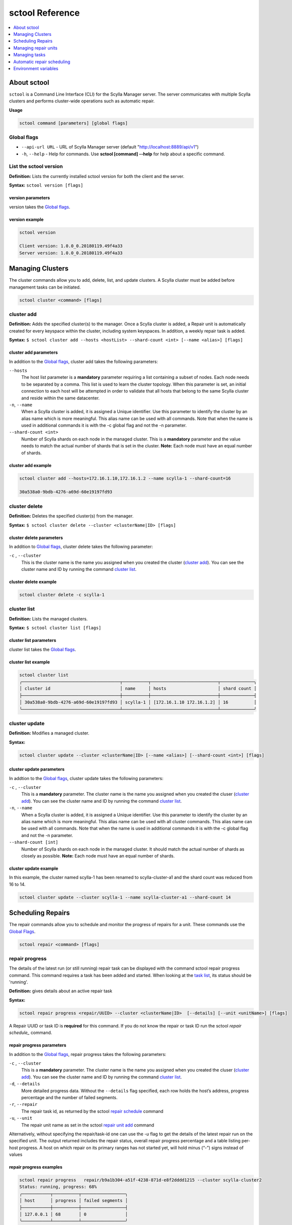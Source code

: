 
================
sctool Reference
================

.. versionadded:: 1.1 Scylla Manager

.. contents:: 
    :depth: 1
    :local:

About sctool
============
``sctool`` is a Command Line Interface (CLI) for the Scylla Manager server. The server communicates with multiple Scylla clusters and performs cluster-wide operations such as automatic repair.

**Usage**

.. code-block:: none
                
   sctool command [parameters] [global flags]


Global flags
------------

* ``--api-url URL`` - URL of Scylla Manager server (default "http://localhost:8889/api/v1")
* ``-h``, ``--help`` - Help for commands. Use **sctool [command] --help** for help about a specific command.


List the sctool version
-----------------------

**Definition:** Lists the currently installed sctool version for both the client and the server.

**Syntax:** ``sctool version [flags]``

version parameters
..................

version takes the `Global flags`_.


version example
...............

.. code-block:: none
                
   sctool version

   Client version: 1.0.0_0.20180119.49f4a33
   Server version: 1.0.0_0.20180119.49f4a33


Managing Clusters
=================
The cluster commands allow you to add, delete, list, and update clusters. A Scylla cluster must be added before management tasks can be initiated.

.. code-block:: none
                
   sctool cluster <command> [flags]


cluster add
-----------
**Definition:** Adds the specified cluster(s) to the manager. Once a  Scylla cluster is added, a  Repair unit is automatically created for every keyspace within the cluster, including system keyspaces. In addition, a weekly repair task is added.

**Syntax:** ``$ sctool cluster add --hosts <hostList> --shard-count <int> [--name <alias>] [flags]``

cluster add parameters
......................

In addition to the `Global flags`_, cluster add takes the following parameters:
 
``--hosts``
	The host list parameter is a **mandatory** parameter requiring a list containing a subset of nodes. Each node needs to be separated by a comma. This list is used to learn the cluster topology. When this parameter is set, an initial connection to each host will be attempted in order to validate that all hosts that belong to the same Scylla cluster and reside within the same datacenter.

``-n``, ``--name`` 
	When a Scylla cluster is added, it is assigned a Unique identifier. Use this parameter to identify the cluster by an alias name which is more meaningful. This alias name can be used with all commands. Note that when the name is used in additional commands it is with the -c global flag and not the -n parameter.

``--shard-count <int>`` 
	Number of Scylla shards on each node in the managed cluster. This is a **mandatory** parameter and the value needs to match the actual number of shards that is set in the cluster. **Note:** Each node must have an equal number of shards.

cluster add example
...................

.. code-block:: none
                
   sctool cluster add --hosts=172.16.1.10,172.16.1.2 --name scylla-1 --shard-count=16

   30a538a0-9bdb-4276-a69d-60e19197fd93   


cluster delete
--------------
**Definition:** Deletes the specified cluster(s) from the manager.

**Syntax:** ``$ sctool cluster delete --cluster <clusterName|ID> [flags]``

cluster delete parameters
.........................

In addition to `Global flags`_, cluster delete takes the following parameter:

``-c`` , ``--cluster``
	This is the cluster name is the name you assigned when you created the cluster (`cluster add`_). You can see the cluster name and ID by running the command `cluster list`_. 

cluster delete example
......................

.. code-block:: none
                
   sctool cluster delete -c scylla-1 

cluster list
------------
**Definition:** Lists the managed clusters.

**Syntax:** ``$ sctool cluster list [flags]``

cluster list parameters
.......................

cluster list takes the `Global flags`_.

cluster list example
....................

.. code-block:: none
                
   sctool cluster list 
   ╭──────────────────────────────────────┬──────────┬──────────────────────────┬─────────────╮        
   │ cluster id                           │ name     │ hosts                    │ shard count │         
   ├──────────────────────────────────────┼──────────┼──────────────────────────┼─────────────┤
   │ 30a538a0-9bdb-4276-a69d-60e19197fd93 │ scylla-1 │ [172.16.1.10 172.16.1.2] │ 16          │
   ╰──────────────────────────────────────┴──────────┴──────────────────────────┴─────────────╯ 

cluster update
--------------
**Definition:** Modifies a managed cluster.

**Syntax:** 

.. code-block:: none

   sctool cluster update --cluster <clusterName|ID> [--name <alias>] [--shard-count <int>] [flags]


cluster update parameters
.........................
In addtion to the `Global flags`_, cluster update takes the following parameters:

``-c`` , ``--cluster``
	This is a **mandatory** parameter. The cluster name is the name you assigned when you created the cluser (`cluster add`_). You can see the cluster name and ID by running the command `cluster list`_. 

``-n``, ``--name``
	When a Scylla cluster is added, it is assigned a Unique identifier. Use this parameter to identify the cluster by an alias name which is more meaningful. This alias name can be used with all cluster commands. This alias name can be used with all commands. Note that when the name is used in additional commands it is with the -c global flag and not the -n parameter.

``--shard-count [int]`` 
	Number of Scylla shards on each node in the managed  cluster. It should match the  actual number of shards as closely as possible. **Note:** Each node must have an equal number of shards.

cluster update example
......................

In this example, the cluster named scylla-1 has been renamed to scylla-cluster-a1 and the shard count was reduced from 16 to 14.

.. code-block:: none
                
   sctool cluster update --cluster scylla-1 --name scylla-cluster-a1 --shard-count 14

Scheduling Repairs
==================
The repair commands allow you to schedule and monitor the progress of repairs for a unit. These commands use the `Global Flags`_. 

.. code-block:: none
                
   sctool repair <command> [flags] 

repair progress
---------------
The details of the latest run (or still running) repair task can be displayed with the command sctool repair progress command. This command requires a task has been added and started. When looking at the `task list`_, its status should be 'running'. 

**Definition:** gives details about an active repair task

**Syntax:** 

.. code-block:: none

   sctool repair progress <repair/UUID> --cluster <clusterName|ID>  [--details] [--unit <unitName>] [flags] 

A Repair UUID or task ID is **required** for this command. If you do not know the repair or task ID run the sctool `repair schedule_` command. 

repair progress parameters
..........................


In addition to the `Global flags`_, repair progress takes the following parameters:

``-c`` , ``--cluster``
	This is a **mandatory** parameter. The cluster name is the name you assigned when you created the cluser (`cluster add`_). You can see the cluster name and ID by running the command `cluster list`_. 

``-d``, ``--details`` 
	More detailed progress data. Without the ``--details`` flag specified, each row holds the host’s address, progress percentage and the number of failed segments.

``-r``, ``--repair`` 
	The repair task id, as returned by the sctool `repair schedule`_ command

``-u``, ``--unit``
	The repair unit name as set in the sctool `repair unit add`_ command

Alternatively, without specifying the repair/task-id one can use the `-u` flag to get the details of the latest repair run on the specified unit.
The output returned includes the repair status, overall repair progress percentage and a table listing per-host progress.
A host on which repair on its primary ranges has not started yet, will hold minus (“-”) signs instead of values

repair progress examples
........................

.. code-block:: none

   sctool repair progress   repair/b9a1b304-a51f-4238-871d-e8f2dddd1215 --cluster scylla-cluster2
   Status: running, progress: 68%
   ╭───────────┬──────────┬─────────────────╮
   │ host      │ progress │ failed segments │
   ├───────────┼──────────┼─────────────────┤
   │ 127.0.0.1 │ 68       │ 0               │
   ╰───────────┴──────────┴─────────────────╯
                

The ``--details`` flag shows each host’s shard repair progress, with the shards numbered from zero.


.. code-block:: none

   sctool repair progress repair/b9a1b304-a51f-4238-871d-e8f2dddd1215 --details --cluster scylla-cluster2
   Status: running, progress: 73%
   ╭───────────┬───────┬──────────┬─────────────────╮
   │ host      │ shard │ progress │ failed segments │
   ├───────────┼───────┼──────────┼─────────────────┤
   │ 127.0.0.1 │ 0     │ 73       │ 0               │
   │ 127.0.0.1 │ 1     │ 73       │ 0               │
   │ 127.0.0.1 │ 2     │ 73       │ 0               │
   │ 127.0.0.1 │ 3     │ 73       │ 0               │
   ╰───────────┴───────┴──────────┴─────────────────╯

repair schedule
---------------
**Definition:** Allows you to schedule the unit repair. 

**Syntax:** 

.. code-block:: none

   sctool repair schedule <unit-id> --cluster <clusterName|ID> [--interval <days>] [--num-retries <retries>] [--start-date <date-string>] [flags]
 
This command replies with the task ID. You will need this ID for additional commands. 
When a repair is scheduled, a repair task is created, it is assigned a unique identifier with the “repair” prefix (“repair/UUID”) which is printed to the command line.

repair schedule parameters
..........................

The Unit ID `<unit-id>` is a **mandatory** parameter for this command. The Unit ID can be supplied as a UUID or as an alias name. If you do not know the Unit ID, run the command ``sctool repair unit list`` (see `repair unit list`_). If you do not have a Unit ID see `repair unit add`_. In addition to the `Global Flags`_, repair schedule takes the following parameters:

``-c`` , ``--cluster``
	This is a **mandatory** parameter. The cluster name is the name you assigned when you created the cluser (`cluster add`_). You can see the cluster name and ID by running the command `cluster list`_. 

``-i``, ``--interval``
	Schedule a repair interval in days (default is 7). Every X days a repair will occur. 

``-r``, ``--retries``
	Should the scheduled repair fail, if this parameter is set, the server will retry to run the repair. You need to supply the number of retries (default is 3). Entering a value of 0 disables retries.

``-s``, ``--start-date`` 
	The task start date. in RFC3339 format date (i.e. 2017-12-30T23:00:00Z) form or use the string ``now`` with an optional modifier specifying time units to add. For example **now+2h** to start 2 hours from now, **now+30m** to start in 30 minutes.

repair schedule example
.......................

In this example a repair schedule was made to repair unit b02b418d-1884-43d4-b34f-2ea07d0e10c7 on cluster scylla-cluster 2 to begin two hours from now. It returns the repair task ID.

.. code-block:: none
                
   sctool repair schedule 3650e852-33bf-46b0-9e46-650ea3a07c8e --cluster scylla-cluster2 --start-date now+2h

   repair/b9a1b304-a51f-4238-871d-e8f2dddd1215

Alternatively, you can use the ``--name`` parameter to specify the repair Unit ID's alias name:

.. code-block:: none
                
   sctool repair schedule --name system --cluster scylla-cluster2 --start-date now+2h

   repair/b9a1b304-a51f-4238-871d-e8f2dddd1215


Managing repair units
=====================
The repair unit commands allow you to manage repair units. 

.. code-block:: none

   sctool repair unit <command> [flags]

repair unit add
---------------
**Definition:** Adds a new repair unit

**Syntax:** 

.. code-block:: none

   sctool repair unit add --cluster <clusterName|ID> [--keyspace <name>][--name <alias>][--tables <string>][flags]


Note that once a Scylla cluster is registered, a Repair Unit is automatically created for each existing keyspace in the cluster, including system keyspaces. These units are kept in sync by the automatic repair. Therefore this step is only necessary when keyspaces are added/removed before the auto repair sync had a chance to run and a repair needs to be scheduled on them.

repair unit add parameters
..........................

In addition to the `Global Flags`_, repair unit add takes the following parameters:

``-c`` , ``--cluster``
	This is a **mandatory** parameter. The cluster name is the name you assigned when you created the cluser (`cluster add`_). You can see the cluster name and ID by running the command `cluster list`_. 

``-k``, ``keyspace``
	This is a **mandatory** parameter. Name of the keyspace to be repaired.

``-n``, ``--name``
	When a Scylla cluster is added, it is assigned a Unique identifier. Use this parameter to identify the cluster by an alias name which is more meaningful. This alias name can be used with all cluster commands. This alias name can be used with all commands. Note that when the name is used in additional commands it is with the -c global flag and not the -n parameter.

``-t``, ``--tables``
	Comma-separated list of tables in to repair in the keyspace, if empty or if not used, all tables in the keyspace are repaired.

repair unit add example
.......................

.. code-block:: none
                
   sctool repair unit add --name system --keyspace system --cluster scylla-cluster2

repair unit delete
------------------
**Definition:** Deletes a repair unit

**Syntax:** ``$ sctool repair unit delete --cluster <clusterName|ID> [flags]``
 
repair unit delete parameters
.............................
In addition to the `Global Flags`_, repair unit delete takes the following parameters:
 
``-c`` , ``--cluster``
	This is a **mandatory** parameter. The cluster name is the name you assigned when you created the cluser (`cluster add`_). You can see the cluster name and ID by running the command `cluster list`_.
 
repair unit delete example
..........................

.. code-block:: none
                
   sctool repair unit delete -n repair-unit-name --cluster scylla-1

repair unit list
----------------
**Definition:** Lists the repair units

**Syntax:** ``$ sctool repair unit list --cluster <clusterName|ID> [flags]``
 
repair unit list parameters
...........................
In addition to the `Global Flags`_, repair unit list takes the following parameters:

``-c`` , ``--cluster``
	This is a **mandatory** parameter. The cluster name is the name you assigned when you created the cluser (`cluster add`_). You can see the cluster name and ID by running the command `cluster list`_..  


repair list example
...................

.. code-block:: none
                
   sctool repair unit list --cluster scylla-1        
   ╭──────────────────────────────────────┬────────────────┬────────────────┬────────╮
   │ unit id                              │ name           │ keyspace       │ tables │
   ├──────────────────────────────────────┼────────────────┼────────────────┼────────┤
   │ 3650e852-33bf-46b0-9e46-650ea3a07c8e │ system         │ system         │ []     │
   │ 4c0ab8c6-7e57-41de-b3b5-836f55dab8ff │ system_traces  │ system_traces  │ []     │
   │ 61bee124-6624-43e2-b1bf-4433852865c3 │ scylla_manager │ scylla_manager │ []     │
   ╰──────────────────────────────────────┴────────────────┴────────────────┴────────╯          

repair unit update
------------------
**Definition:** Modifies a repair unit

**Syntax:** 

.. code-block:: none

   sctool repair unit update <unitID> --cluster <clusterName|ID> [--keyspace <name>][--name <alias>][--tables <string>] [flags]


A unit name or ID is **required** for this command. The Unit ID can be supplied as a UUID or as an alias name. If you do not know the Unit ID, it is displayed when you run the command ``sctool repair unit list`` (see `repair unit list`_).

repair unit update parameters
.............................
In addition to the `Global Flags`_, repair unit update takes the following parameters:

``-c`` , ``--cluster``
	This is a **mandatory** parameter. The cluster name is the name you assigned when you created the cluser (`cluster add`_). You can see the cluster name and ID by running the command `cluster list`_.

``-k``, ``keyspace``
	Name of the keyspace to be repaired.

``-n``, ``--name``
	When a repair unit is added, it is assigned a Unique identifier (Unit ID). Use this parameter to identify the cluster by an alias name which is more meaningful.

``-t``, ``--tables``
	Comma-separated list of tables in to repair in the keyspace, if empty or if not used, all tables in the keyspace are repaired.

repair unit update example
..........................
This example updates Unit ID 61bee124-6624-43e2-b1bf-4433852865c3 and changes the name from scylla_manager to repair-unit-name.

.. code-block:: none
                
   sctool repair unit update 61bee124-6624-43e2-b1bf-4433852865c3 --cluster scylla-cluster2 --name repair-unit-name


Managing tasks
==============
The task command set allows you to schedule, start, stop and modify tasks.

.. code-block:: none
                
   sctool task <command> [flags]


task delete
-----------
**Definition:** Deletes a task

**Syntax:** ``$ sctool task delete <taskID> --cluster <clusterName|ID> [flags]``

A task ID is **required** for this command. This is a unique ID which is created when the task was made. To display the ID, run the command ``sctool task list``

task delete parameters
......................

In addition to the `Global Flags`_, task delete takes the following parameters:

``-c`` , ``--cluster``
	This is a **mandatory** parameter. The cluster name is the name you assigned when you created the cluser (`cluster add`_). You can see the cluster name and ID by running the command `cluster list`_.

task delete example
...................

.. code-block:: none
                
   sctool task delete repair/63af310a-8923-4ad0-b60a-426f04a225ea -c scylla-cluster2

task history
------------
**Definition:** Returns a list of runs for a specified task.

**Syntax:** 

.. code-block:: none

   sctool task history <taskID> --cluster <clusterName|ID> [--limit limit]  [flags]

A task ID is **required** for this command. This is a unique ID which is created when the task was made. To display the ID, run the command ``$ sctool task list`` (see `task list`_).

task history parameters
.......................

In addition to the `Global Flags`_, task history takes the following parameters:

``-c`` , ``--cluster``
	This is a **mandatory** parameter. The cluster name is the name you assigned when you created the cluser (`cluster add`_). You can see the cluster name and ID by running the command `cluster list`_.

``--limit``
	Limits the number of returned results. The default limit is 10.

task history example
....................

Using sctool task history a chronological list of past task runs can be displayed. Use the ``--limit`` flag to limit the number of returned results. A missing stop time field for a running task is indicated with a minus (“-”)  as it has not been set yet.

.. code-block:: none
                
   sctool task history repair/3f51284f-6cf2-4fe0-9723-5e6e10ad9992 --cluster scylla-cluster2
   ╭──────────────────────────────────────┬──────────────────────┬──────────────────────────┬─────────╮
   │ id                                   │ start time           │ stop time                │ status  │
   ├──────────────────────────────────────┼──────────────────────┼──────────────────────────┼─────────┤
   │ de9c0b40-17d6-11e8-beda-42010af00037 │ 2018-02-22T13:47:06Z │ 2018-02-22T13:47:20.076Z │ stopped │
   ╰──────────────────────────────────────┴──────────────────────┴──────────────────────────┴─────────╯

task list
-----------
**Definition:** Lists the available tasks and a timestamp for when they were run last. 
This command displays a table with all of the scheduled tasks for the specified cluster. Each row contains the type and Task ID, separated by a slash (“/”). The row also contains the original task schedule as was set with the ``$ sctool repair schedule`` command. This consists of a start date, interval setting and number of retries. Additionally the last run details are displayed which are comprised of the run start & stop dates and the last run status.
Incomplete fields are filled with a minus (“-”). This will happen if the task has not started or in the case of a running task a stop time has not been recorded.

**Syntax:** ``$ sctool task list --cluster <clusterName|ID> [--all] [--status] [flags]``

task list parameters
......................

In addition to the `Global Flags`_, task list takes the following parameters:

``-c`` , ``--cluster``
	This is a **mandatory** parameter. The cluster name is the name you assigned when you created the cluser (`cluster add`_). You can see the cluster name and ID by running the command `cluster list`_.

``--all``
	Lists all tasks, including those which have been disabled.

``--status`` 
	filters tasks according to their last run status. Accepted values include starting, running, stopping, stopped, and error. 

task list example
...................

.. code-block:: none
		
   sctool task list --cluster scylla-cluster2
   ╭───────────────────────────────────────────────────────────┬──────┬──────────────────────┬───────────────┬─────────────┬──────────────────────────┬──────────────────────────┬─────────╮
   │ task id                                                   │ name │ start date           │ interval days │ num retries │ run start                │ run stop                 │ status  │
   ├───────────────────────────────────────────────────────────┼──────┼──────────────────────┼───────────────┼─────────────┼──────────────────────────┼──────────────────────────┼─────────┤
   │ repair/438338ca-bacf-412c-b46f-9c2ecd370353               │      │ 2018-02-22T12:52:46Z │ 7             │ 3           │ 2018-02-22T13:02:46.001Z │ 2018-02-22T13:02:46.001Z │ error   │
   │ repair/97c747a2-c584-4145-99a3-ec9e596e70f1               │      │ 2018-02-22T12:45:52Z │ 7             │ 3           │ 2018-02-22T13:05:52.001Z │ 2018-02-22T13:05:52.001Z │ -       │
   │ repair/b9a1b304-a51f-4238-871d-e8f2dddd1215               │      │ 2018-02-22T12:16:25Z │ 7             │ 3           │ 2018-02-22T12:16:25.001Z │ -                        │ running │
   │ repair/f498329f-1687-48a6-90bf-1fba862746d1               │      │ 2018-02-22T12:57:05Z │ 7             │ 3           │ 2018-02-22T13:07:05.001Z │ 2018-02-22T13:07:05.001Z │ error   │
   │ repair_auto_schedule/aa01977e-437b-4931-885d-78b80152476b │      │ 2018-02-23T00:00:00Z │ 7             │ 6           │ -                        │ -                        │ -       │
   ╰───────────────────────────────────────────────────────────┴──────┴──────────────────────┴───────────────┴─────────────┴──────────────────────────┴──────────────────────────┴─────────╯


Setting the ``--all`` flag will also list disabled tasks which are not shown in the regular view by displaying an additional column “enabled”. A checkmark in the column, indicates that the task is enabled.  


.. code-block:: none

   sctool task list --cluster scylla-cluster2 --all
   ╭─────────┬───────────────────────────────────────────────────────────┬──────┬──────────────────────┬───────────────┬─────────────┬──────────────────────────┬──────────────────────┬─────────╮
   │ enabled │ task id                                                   │ name │ start date           │ interval days │ num retries │ run start                │ run stop             │ status  │
   ├─────────┼───────────────────────────────────────────────────────────┼──────┼──────────────────────┼───────────────┼─────────────┼──────────────────────────┼──────────────────────┼─────────┤
   │ ✓       │ repair/438338ca-bacf-412c-b46f-9c2ecd370353               │      │ 2018-02-22T12:52:46Z │ 7             │ 3           │ -                        │ -                    │ -       │
   │ ✓       │ repair/97c747a2-c584-4145-99a3-ec9e596e70f1               │      │ 2018-02-22T12:45:52Z │ 7             │ 3           │ 2018-02-22T12:45:52Z     │ 2018-02-22T12:45:52Z │ error   │
   │ ✓       │ repair/b9a1b304-a51f-4238-871d-e8f2dddd1215               │      │ 2018-02-22T12:16:25Z │ 7             │ 3           │ 2018-02-22T12:16:25.001Z │ -                    │ running │
   │ ✓       │ repair_auto_schedule/aa01977e-437b-4931-885d-78b80152476b │      │ 2018-02-23T00:00:00Z │ 7             │ 6           │ -                        │ -                    │ -       │
   ╰─────────┴───────────────────────────────────────────────────────────┴──────┴──────────────────────┴───────────────┴─────────────┴──────────────────────────┴──────────────────────┴─────────╯

In this example the task list is filtered to those with an error status. 

.. code-block:: none
		
   sctool task list --cluster scylla-cluster2 --status=error
   ╭───────────────────────────────────────────────────────────┬──────┬──────────────────────┬───────────────┬─────────────┬──────────────────────────┬──────────────────────────┬─────────╮
   │ task id                                                   │ name │ start date           │ interval days │ num retries │ run start                │ run stop                 │ status  │
   ├───────────────────────────────────────────────────────────┼──────┼──────────────────────┼───────────────┼─────────────┼──────────────────────────┼──────────────────────────┼─────────┤
   │ repair/438338ca-bacf-412c-b46f-9c2ecd370353               │      │ 2018-02-22T12:52:46Z │ 7             │ 3           │ 2018-02-22T13:02:46.001Z │ 2018-02-22T13:02:46.001Z │ error   │
   │ repair/f498329f-1687-48a6-90bf-1fba862746d1               │      │ 2018-02-22T12:57:05Z │ 7             │ 3           │ 2018-02-22T13:07:05.001Z │ 2018-02-22T13:07:05.001Z │ error   │
   ╰───────────────────────────────────────────────────────────┴──────┴──────────────────────┴───────────────┴─────────────┴──────────────────────────┴──────────────────────────┴─────────╯

 
task start
----------

**Definition:** starts running a task. Note that if the task is already running (either due to a previous start command or a scheduled task), executing this command cause an error in the task status.

**Syntax:** ``$ sctool task start <taskID> --cluster <clusterName|ID> [flags]``

A task ID is **required** for this command. This is a unique ID which is created when the task was made. To display the ID, run the command ``sctool task list`` (see `task list`_).

task start parameters
.....................

In addition to the `Global Flags`_, task start takes the following parameters:

``-c`` , ``--cluster``
	This is a **mandatory** parameter. The cluster name is the name you assigned when you created the cluser (`cluster add`_). You can see the cluster name and ID by running the command `cluster list`_.

task start example
..................

.. code-block:: none

   sctool task start b509ac5d-c10a-48e7-a9f1-a938cb2d1db7 --cluster scylla-cluster2


task stop
----------

**Definition:** Stops a specified task. Stopping an already stopped task has no effect.

**Syntax:** ``$ sctool task start <taskID> --cluster <clusterName|ID> [flags]``

A task ID is required for this command. This is a unique ID which is created when the task was made. To display the ID, run the command ``sctool task list``


task stop parameters
.....................

In addition to the `Global flags`_, task stop takes the following parameters:

``-c`` , ``--cluster``
	This is a **mandatory** parameter. The cluster name is the name you assigned when you created the cluser (`cluster add`_). You can see the cluster name and ID by running the command `cluster list`_.

task stop example
..................

.. code-block:: none

   sctool task stop b509ac5d-c10a-48e7-a9f1-a938cb2d1db7 --cluster scylla-cluster2


task update
-----------

**Definition:** updates a specified task

**Syntax:**

.. code-block:: none

   sctool task update <taskID> --cluster <clusterName|ID> [--num-retries <int>] [--enabled] [--interval] [--start-date <date>] [--metadata <string>] [--tags <string>] [flags]``


A task ID is **required** for this command. This is a unique ID which is created when the task was made. To display the ID, run the command ``$ sctool task list``


task update parameters
......................

In addition to `Global flags`_, task stop takes the following parameters:

``-c`` , ``--cluster``
	This is a **mandatory** parameter. The cluster name is the name you assigned when you created the cluser (`cluster add`_). You can see the cluster name and ID by running the command `cluster list`_.

``-e``, ``--enabled`` 
	Enables the update. Values are true and false. Default is true.

``-i``, ``--interval``
	Sets the task interval in days. Every X days, the task runs, with X being the interval value you set. Default is 7.

``-m``, ``--metadata``
	Adds a string of metadata to the task.

``-r``, ``--num-retries``
	Sets the number of times a task can be retried on a unit. Default is 3.

``-s``, ``--start-date`` 
	The task start date. in RFC3339 format date (i.e. 2017-12-30T23:00:00Z) form or use the string ``now`` with an optional modifier specifying time units to add. For example **now+2h** to start 2 hours from now, **now+30m** to start in 30 minutes. 

``--tags`` 
	Allows you to tag the task with a text string.


task update example
...................

This example updates the task so that the re-try value is now set to 4 and the interval is 3 days

.. code-block:: none

   sctool task update b509ac5d-c10a-48e7-a9f1-a938cb2d1db7 ---num-retries 4 --interval 3 --cluster scylla-cluster2

Automatic repair scheduling
===========================

Whenever a Scylla cluster is added to the list of managed cluster, a special task of type **repair_auto_schedule** is created. It is set to run every 7 days at midnight UTC.
When the repair_auto_schedule task runs it ensures all available keyspaces in the managed Scylla cluster have a corresponding Repair Unit defined.
It then proceeds to schedule a repair task for each Repair Unit. The scheduled repair tasks are set to run starting at two hours past midnight UTC, with enough retries to last for 6 days.

Environment variables
=====================

The SCYLLA_MANAGER_CLUSTER environment variable can be used instead of specifying the cluster name/ID with the ``--cluster`` flag on command invocations.
The SCYLLA_MANAGER_API_URL environment variable can be used instead of specifying the ``--api-url`` flag to indicate the Scylla Manager server listening endpoint (for example if the default was changed from http://localhost:8889/api/v1). 


